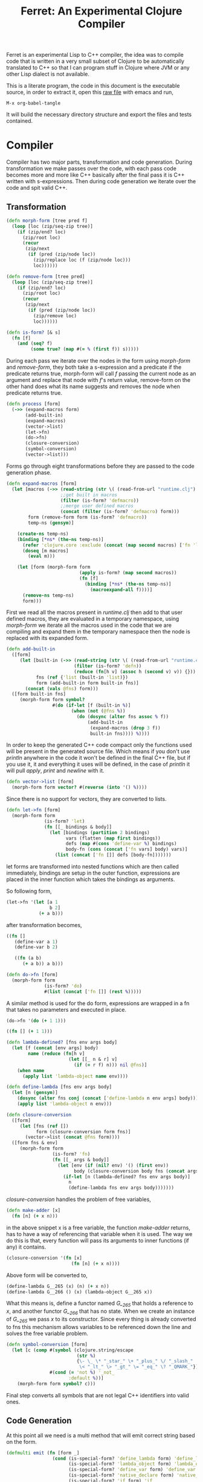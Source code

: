 #+title: Ferret: An Experimental Clojure Compiler
#+tags: clojure c++ arduino avr-gcc gcc
#+STARTUP: hidestars
#+TAGS: noexport(e)
#+EXPORT_EXCLUDE_TAGS: noexport

Ferret is an experimental Lisp to C++ compiler, the idea was to
compile code that is written in a very small subset of Clojure to be
automatically translated to C++ so that I can program stuff in
Clojure where JVM or any other Lisp dialect is not available.

This is a literate program, the code in this document is the
executable source, in order to extract it, open this [[https://github.com/nakkaya/nakkaya.com/tree/master/resources/posts/2011-06-29-ferret-an-experimental-clojure-compiler.org][raw file]]
with emacs and run,

#+begin_example
 M-x org-babel-tangle
#+end_example

It will build the necessary directory structure and export the files
and tests contained.

* Compiler

Compiler has two major parts, transformation and code
generation. During transformation we make passes over the code, with
each pass code becomes more and more like C++ basically after the final
pass it is C++ written with s-expressions. Then during code generation
we iterate over the code and spit valid C++.

** Transformation

#+name: core-transformation-form-fns
#+begin_src clojure :tangle no
  (defn morph-form [tree pred f]
    (loop [loc (zip/seq-zip tree)]
      (if (zip/end? loc)
        (zip/root loc)
        (recur
         (zip/next
          (if (pred (zip/node loc))
            (zip/replace loc (f (zip/node loc)))
            loc))))))

  (defn remove-form [tree pred]
    (loop [loc (zip/seq-zip tree)]
      (if (zip/end? loc)
        (zip/root loc)
        (recur
         (zip/next
          (if (pred (zip/node loc))
            (zip/remove loc)
            loc))))))

  (defn is-form? [& s]
    (fn [f]
      (and (seq? f)
           (some true? (map #(= % (first f)) s)))))
#+end_src

During each pass we iterate over the nodes in the form using
/morph-form/ and /remove-form/, they both take a s-expression and a
predicate if the predicate returns true, morph-form will call /f/
passing the current node as an argument and replace that node with
/f/'s return value, remove-form on the other hand does what its name
suggests and removes the node when predicate returns true.

#+name: core-transformation-process
#+begin_src clojure :tangle no
  (defn process [form]
    (->> (expand-macros form)
         (add-built-in)
         (expand-macros)
         (vector->list)
         (let->fn)
         (do->fn)
         (closure-conversion)
         (symbol-conversion)
         (vector->list)))
#+end_src

Forms go through eight transformations before they are passed to the
code generation phase.

#+name: core-transformation-expand-macros
#+begin_src clojure :tangle no
  (defn expand-macros [form]
    (let [macros (->> (read-string (str \( (read-from-url "runtime.clj") \)))
                      ;;get built in macros
                      (filter (is-form? 'defmacro))
                      ;;merge user defined macros
                      (concat (filter (is-form? 'defmacro) form)))
          form (remove-form form (is-form? 'defmacro))
          temp-ns (gensym)]
      
      (create-ns temp-ns)
      (binding [*ns* (the-ns temp-ns)]
        (refer 'clojure.core :exclude (concat (map second macros) ['fn 'let 'def]))
        (doseq [m macros]
          (eval m)))

      (let [form (morph-form form
                             (apply is-form? (map second macros))
                             (fn [f]
                               (binding [*ns* (the-ns temp-ns)]
                                 (macroexpand-all f))))]
        (remove-ns temp-ns)
        form)))

#+end_src

First we read all the macros present in /runtime.clj/ then add to that
user defined macros, they are evaluated in a temporary namespace,
using /morph-form/ we iterate all the macros used in the code that we
are compiling and expand them in the temporary namespace then the node
is replaced with its expanded form.

#+name: core-transformation-add-built-in
#+begin_src clojure :tangle no
  (defn add-built-in
    ([form]
       (let [built-in (->> (read-string (str \( (read-from-url "runtime.clj") \)))
                           (filter (is-form? 'defn))
                           (reduce (fn[h v] (assoc h (second v) v)) {}))
             fns (ref {'list (built-in 'list)})
             form (add-built-in form built-in fns)]
         (concat (vals @fns) form)))
    ([form built-in fns]
       (morph-form form symbol?
                   #(do (if-let [f (built-in %)]
                          (when (not (@fns %))
                            (do (dosync (alter fns assoc % f))
                                (add-built-in
                                 (expand-macros (drop 3 f))
                                 built-in fns)))) %))))
  
#+end_src

In order to keep the generated C++ code compact only the functions used
will be present in the generated source file. Which means if you don't
use /println/ anywhere in the code it won't be defined in the final
C++ file, but if you use it, it and everything it uses will be
defined, in the case of /println/ it will pull /apply/, /print/ and
/newline/ with it.

#+name: core-transformation-vector-list
#+begin_src clojure :tangle no
  (defn vector->list [form]
    (morph-form form vector? #(reverse (into '() %))))
#+end_src

Since there is no support for vectors, they are converted to lists.

#+name: core-transformation-let-fn
#+begin_src clojure :tangle no
  (defn let->fn [form]
    (morph-form form
                (is-form? 'let)
                (fn [[_ bindings & body]]
                  (let [bindings (partition 2 bindings)
                        vars (flatten (map first bindings))
                        defs (map #(cons 'define-var %) bindings)
                        body-fn (cons (concat ['fn vars] body) vars)]
                    (list (concat ['fn []] defs [body-fn]))))))
#+end_src

let forms are transformed into nested functions which are then called
immediately, bindings are setup in the outer function, expressions are
placed in the inner function which takes the bindings as arguments.

So following form,

#+begin_src clojure :tangle no
  (let->fn '(let [a 1
                  b 2]
              (+ a b)))
#+end_src

after transformation becomes,

#+begin_src clojure :tangle no
  ((fn []
     (define-var a 1)
     (define-var b 2)
  
     ((fn (a b)
        (+ a b)) a b)))
#+end_src

#+name: core-transformation-do-fn
#+begin_src clojure :tangle no
  (defn do->fn [form]
    (morph-form form
                (is-form? 'do)
                #(list (concat ['fn []] (rest %)))))
#+end_src

A similar method is used for the do form, expressions are wrapped in a fn
that takes no parameters and executed in place.

#+begin_src clojure :tangle no
  (do->fn '(do (+ 1 1)))
#+end_src

#+begin_src clojure :tangle no
  ((fn [] (+ 1 1)))
#+end_src

#+name: core-transformation-closure-conversion 
#+begin_src clojure :tangle no
  (defn lambda-defined? [fns env args body]
    (let [f (concat [env args] body)
          name (reduce (fn[h v]
                         (let [[_ n & r] v]
                           (if (= r f) n))) nil @fns)]
      (when name
        (apply list 'lambda-object name env))))
  
  (defn define-lambda [fns env args body]
    (let [n (gensym)]
      (dosync (alter fns conj (concat ['define-lambda n env args] body)))
      (apply list 'lambda-object n env)))
  
  (defn closure-conversion
    ([form]
       (let [fns (ref [])
             form (closure-conversion form fns)]
         (vector->list (concat @fns form))))
    ([form fns & env]
       (morph-form form
                   (is-form? 'fn)
                   (fn [[_ args & body]]
                     (let [env (if (nil? env) '() (first env))
                           body (closure-conversion body fns (concat args env))]
                       (if-let [n (lambda-defined? fns env args body)]
                         n
                         (define-lambda fns env args body)))))))
#+end_src

/closure-conversion/ handles the problem of free variables, 

#+begin_src clojure :tangle no
  (defn make-adder [x]
    (fn [n] (+ x n)))
#+end_src

in the above snippet x is a free variable, the function /make-adder/
returns, has to have a way of referencing that variable when it is
used. The way we do this is that, every function will pass its arguments to
inner functions (if any) it contains.

#+begin_src clojure :tangle no
  (closure-conversion '(fn [x]
                          (fn [n] (+ x n))))
#+end_src

Above form will be converted to,

#+begin_src clojure :tangle no
  (define-lambda G__265 (x) (n) (+ x n))
  (define-lambda G__266 () (x) (lambda-object G__265 x))
#+end_src

What this means is, define a functor named /G__265/ that holds a
reference to /x/, and another functor /G__266/ that has no state. When
we create an instance of /G__265/ we pass /x/ to its
constructor. Since every thing is already converted to fns this
mechanism allows variables to be referenced down the line and solves
the free variable problem.

#+name: core-transformation-symbol-conversion
#+begin_src clojure :tangle no
  (defn symbol-conversion [form]
    (let [c (comp #(symbol (clojure.string/escape
                            (str %)
                            {\- \_ \* "_star_" \+ "_plus_" \/ "_slash_"
                             \< "_lt_" \> "_gt_" \= "_eq_" \? "_QMARK_"}))
                  #(cond (= 'not %) '_not_
                         :default %))]
      (morph-form form symbol? c)))

#+end_src

Final step converts all symbols that are not legal C++ identifiers
into valid ones.

** Code Generation

At this point all we need is a multi method that will emit correct
string based on the form.

#+name: core-code-generation-emit
#+begin_src clojure :tangle no  
  (defmulti emit (fn [form _]
                   (cond (is-special-form? 'define_lambda form) 'define_lambda
                         (is-special-form? 'lambda_object form) 'lambda_object
                         (is-special-form? 'define_var form) 'define_var
                         (is-special-form? 'native_declare form) 'native_declare
                         (is-special-form? 'if form) 'if
                         (is-special-form? 'def form) 'def
                         (is-special-form? 'reduce form) 'reduce
                         (to-str? form) :to-str
                         (keyword? form) :keyword
                         (number? form) :number
                         (nil? form) :nil
                         (char? form) :char
                         (string? form) :string
                         (seq? form) :sequence)))
#+end_src

Without preprocessing following forms,

#+begin_src clojure :tangle no
  (emit '(list 1 2 3) (ref {}))
  
  (emit '(+ 1 2) (ref {}))
  
  (emit '(if (< a b)
           b a)
        (ref {}))
#+end_src

would evaluate to,

#+begin_example
  "INVOKE(VAR(list), VAR(3),VAR(2),VAR(1))"
  "INVOKE(VAR(+), VAR(2),VAR(1))"
  "(BOOLEAN(INVOKE(VAR(<), VAR(b),VAR(a)))->asBool() ? (VAR)VAR(b) : (VAR)VAR(a))"  
#+end_example

So the actual compilation will just map emit to all forms passed and
/string-template/ will handle the job of putting them into an empty
C++ skeleton.

#+name: core-code-generation-emit-source
#+begin_src clojure :tangle no
  (defn emit-source [form]
    (let [state (ref {:lambdas [] :symbol-table #{} :native-declarations []})
          body (doall (map #(emit % state) (process form)))]
      (assoc @state :body body)))
#+end_src

* Runtime

On the C++ side we define our own object system, which includes the
following types,

 - Sequence
 - Lambda
 - Boolean
 - Keyword
 - Pointer
 - Integer
 - Float
 - Character (There is no string type, strings are converted to lists
   of characters.)

#+name: runtime-native-object
#+begin_src c++ :tangle no
class Object{
    public:
      Object() : refCount(0) {}
      virtual ~Object() {};
  
      virtual int getType() = 0;
      virtual var toOutputStream() = 0;
      virtual var equals(var o) = 0;
  
      void addRef() { refCount++; }
      bool subRef() { return (--refCount <= 0); }
  
  
      void* operator new(size_t size){ 
        return malloc(size); 
      } 
  
      void  operator delete(void * ptr){ 
        free(ptr); 
      }
  
      void* operator new[](size_t size){ 
        return malloc(size); 
      }
  
      void  operator delete[](void * ptr){ 
        free(ptr); 
      }
  
    private:
      int refCount;
    };
#+end_src

All our types are derived from the base Object type,(defining
new/delete is needed because in avr-gcc they are not defined.)

#+name: runtime-native-boolean
#+begin_src c++ :tangle no
    class Boolean : public Object { 
    public:
      Boolean(bool b){value = b;}
      int getType(){ return BOOLEAN_TYPE;}
  
      bool asBool() { return value; }
  
      var equals(var o){
        if (OBJECT(o)->getType() != BOOLEAN_TYPE)
          return false;
      
        return (value == BOOLEAN(o)->asBool());
      }
  
      var toOutputStream(){ 
        if (value)
          fprintf(OUTPUT_STREAM, "true"); 
        else
          fprintf(OUTPUT_STREAM, "false"); 
        
        return var();
      }
    private:
      bool value;
    };
#+end_src

except functors, they derive from the class Lambda, which has a single
invoke method that takes a sequence of vars as argument, this allows us
to execute them in a uniform fashion.

#+name: runtime-native-lambda
#+begin_src c++ :tangle no
    class Lambda : public Object{ 
    public:
      virtual var invoke(var args) = 0;
    };
#+end_src

Garbage collection is handled by reference counting, a /var/ holds a
pointer to an Object, everything is passed around as /vars/ it is
responsible for incrementing/decrementing the reference count, when it
reaches zero it will automatically free the Object. 

#+name: runtime-native-var
#+begin_src c++ :tangle no
  class var{
  public:
    var(Object* ptr=0) : m_ptr(ptr) { addRef(); }

    var(const var& p) : m_ptr(p.m_ptr) { addRef(); }
    
    ~var() { subRef(); }
    
    var& operator= (const var& p){
      return *this = p.m_ptr;
    }
    
    var& operator= (Object* ptr){
      if (m_ptr != ptr){
        subRef();
        m_ptr=ptr;
        addRef();
      }
      return *this;
    }
    
    var(int i);
    var(float f);
    var(bool b);
    var(char b);
    
    var& operator, (const var& m);
    var toOutputStream() {
      if (m_ptr != NULL )
        m_ptr->toOutputStream();
      else
        fprintf(OUTPUT_STREAM, "nil");
      return var();
    }
    
    Object* get() { return m_ptr; }
    
  private:
    void addRef(){
      // Only change if non-null
      if (m_ptr) m_ptr->addRef();
    }
    
    void subRef(){
      // Only change if non-null
      if (m_ptr){
        // Subtract and test if this was the last pointer.
        if (m_ptr->subRef()){
          delete m_ptr;
          m_ptr=0;
        }
      }
    }
    
    Object* m_ptr;
  };
#+end_src

Once our object system is in place we can define rest of the runtime
(functions/macros) using our Clojure subset,

#+name: runtime-clojure-first
#+begin_src clojure :tangle no
  (defn first [x]
    "
    if(x.get() == NULL)
      __result = VAR();
    else
      __result = SEQUENCE(x)->first();
    ")
#+end_src

We can embed C++ code into our functions, which is how most of the
primitive functions are defined such as the /first/ function above,
once primitives are in place rest can be defined in pure Clojure,

#+name: runtime-clojure-println
#+begin_src clojure :tangle no
  (defn println [& more]
    (apply print more)
    (newline))
#+end_src

As for macros, normal Clojure rules apply since they are expended using
Clojure, the only exception is that stuff should not expand to fully
qualified Clojure symbols, so the symbol /fn/ should not expand to
/clojure.core/fn/,

#+name: runtime-clojure-defn
#+begin_src clojure :tangle no
  (defmacro defn [name args & body]
    (list 'def name (cons 'fn `( ~args ~@body))))
#+end_src

List of all functions and macros defined,

|---------+----------+---------------+--------------+---------|
| defn    | not=     | when          | while        | forever |
| and     | or       | cond          | not          | nil?    |
| empty?  | list     | rest          | cons         | while   |
| dotimes | apply    | integer?      | float?       | char?   |
| list?   | print    | newline       | println      | +       |
| \*      | -        | /             | \=           | <       |
| >       | >=       | <=            | conj         | inc     |
| dec     | pos?     | neg?          | zero?        | count   |
| reverse | pin-mode | digital-write | digital-read | sleep   |
|---------+----------+---------------+--------------+---------|

#+BEGIN_HTML
</br>
#+END_HTML

* Example Code

In order to compile the samples,

#+begin_example
lein run -in sample.clj
#+end_example

output will be placed in a directory called /solution//,

** Arduino LED
#+begin_src clojure :mkdirp yes :tangle ferret/examples/led.clj
  (pin-mode 13 :output)
  
  (forever
   (digital-write 13 :high)
   (sleep 500)
   (digital-write 13 :low)
   (sleep 500))
#+end_src 
** FFI

#+begin_example
  g++ solution.cpp -I/opt/local/include/ \
                   -L/opt/local/lib \
                   -lopencv_core -lopencv_highgui
#+end_example

#+begin_src clojure :mkdirp yes :tangle ferret/examples/webcam.clj
  (native-declare "
                  #include "opencv/cv.h"
                  #include "opencv/highgui.h"
                  ")
  
  (defn wait-key [i] "__result = var((char)cvWaitKey(NUMBER(i)->intValue()));")
  
  (defn video-capture [i]
    "
    cv::VideoCapture *cap = new cv::VideoCapture(NUMBER(i)->intValue());
    if (cap->isOpened())
     __result = var(new Pointer(cap));
    ")
  
  (defn named-window [n] "cv::namedWindow(toCppString(n),1);")
  
  (defn query-frame [c]
    "
    cv::VideoCapture *cap = static_cast<cv::VideoCapture*>(POINTER(c)->ptr);
    cap->grab();
    cv::Mat *image = new cv::Mat;
    cap->retrieve(*image, 0);
    __result = var(new Pointer(image));
    ")
  
  (defn show-image [f img]
    "
    cv::Mat *i = static_cast<cv::Mat*>(POINTER(img)->ptr);
    imshow(toCppString(f), *i);
    ")
  
  (def cam (video-capture 0))
  
  (named-window "cam")
  
  (while (not= (wait-key 1) \q)
    (let [f (query-frame cam)]
      (show-image "cam" f)))
#+end_src 

* Files                                                            :noexport:
** project.clj
#+begin_src clojure :mkdirp yes :tangle ferret/project.clj
  (defproject ferret "1.0.0-SNAPSHOT"
    :dependencies [[org.clojure/clojure "1.7.0"]
                   [org.clojure/tools.cli "0.3.3"]
                   [org.bituf/clj-stringtemplate "0.2"]
                   [org.clojars.amit/commons-io "1.4.0"]]
    :repl-options {:host "0.0.0.0"
                   :port 7888
                   :init-ns ferret.core}
    :main ferret.core)
#+end_src 
** src/core.clj
#+begin_src clojure :noweb yes :mkdirp yes :tangle ferret/src/ferret/core.clj
  (ns ferret.core
    (:gen-class)
    (:use [clojure.java.io]
          [clojure.walk :only [macroexpand-all]])
    (:require [clojure.zip :as zip]
              [clojure.tools.cli :refer [parse-opts]])
    (:use [ferret.string-template]
          [ferret.template])
    (:import (org.apache.commons.io FileUtils)
             (java.io BufferedReader StringReader InputStreamReader)))


  ;; I/O

  (defn read-from-url [f]
    (with-open [in (.getResourceAsStream (ClassLoader/getSystemClassLoader) f)
                rdr (BufferedReader. (InputStreamReader. in))]
      (apply str (interpose \newline (line-seq rdr)))))

  (defn copy-to-solution [fin fout]
    (FileUtils/copyURLToFile (ClassLoader/getSystemResource fin) (file fout)))

  (defn delete-recursively [file]
    (let [func (fn [func f]
                 (when (.isDirectory f)
                   (doseq [f2 (.listFiles f)]
                     (func func f2)))
                 (clojure.java.io/delete-file f))]
      (when (.exists file)
        (func func file))))

  (defn init-solution-dir []
    (doto (file "./solution/")
      (delete-recursively)
      (.mkdir))
    (copy-to-solution "ferret.h" "./solution/ferret.h"))

  (defn write-to-solution [s f]
    (FileUtils/writeStringToFile (file (str "./solution/" f)) s))

  (defn append-to! [r ks v]
    (dosync 
     (let [cv (reduce (fn[h v] (v h)) @r ks)]
       (alter r assoc-in ks (conj cv v)))))

  <<core-transformation-form-fns>>

  <<core-transformation-vector-list>>

  <<core-transformation-expand-macros>>

  <<core-transformation-add-built-in>>

  <<core-transformation-closure-conversion>>

  <<core-transformation-symbol-conversion>>

  <<core-transformation-do-fn>>

  <<core-transformation-let-fn>>

  <<core-transformation-process>>

  (defn to-str? [f]
    (or (true? f) (false? f) (symbol? f)))

  (defn is-special-form? [s f]
    (and (seq? f)
         (= (first f) s)))

  <<core-code-generation-emit>>


  (defmethod emit :to-str [form state] (str "VAR("form ")"))

  (defmethod emit :char [form state] (str "VAR('" form "')"))

  (defmethod emit :string [form state] (str "INVOKE(list,"
                                            (apply str (interpose \, (map #(emit % state) (reverse form))))  ")"))

  (defmethod emit :nil [form state] "VAR()")

  (defmethod emit :keyword [form state]
             (str "VAR(new ferret::Keyword(" (reduce (fn[h v] (+ h (int v))) 0 (str form))"))"))

  (defmethod emit :number [form state]
             (str "VAR("form (if (float? form) "f") ")"))

  (defmethod emit :sequence [[fn & args] state]
             (invoke-lambda (emit fn state) (map #(emit % state) args)))

  (defmethod emit 'define_var [[_ name form] state]
             (str "VAR " name " = " (emit form state)))

  (defmethod emit 'native_declare [[_ declaration] state]
             (append-to! state [:native-declarations] declaration) "")

  (defmethod emit 'lambda_object [[_ name & env] state]
             (new-lambda name (filter #(not (= '& %)) env)))

  (defmethod emit 'define_lambda [[_ name env args & body] state]
             (let [body (if (string? (first body))
                          ["VAR __result" body "__result"]
                          (map #(emit % state) body))
                   env (filter #(not (= '& %)) env)
                   reg-args (take-while #(not (= '& %)) args)
                   va-args (if (some #{'&} args)
                             (let [arg (last args)]
                               (str "VAR " arg " = "
                                (reduce (fn[h v]
                                         (str "SEQUENCE(" h ")->rest()"))
                                       "_args_" (range (count reg-args))) ";\n")))]
               (append-to! state [:lambdas] {:name name :env env :args reg-args :var_args va-args :body body}) ""))

  (defmethod emit 'if [[_ cond t f] state]
             (let [cond (emit cond state)
                   t (emit t state)
                   f (if (nil? f) "VAR()" (emit f state))]
               (if-statement cond t f)))

  (defmethod emit 'reduce [[_ & args] state]
             (if (= 2 (count args))
               (let [[f s] args]
                 (str "(SEQUENCE(" (emit s state) ")->reduce(" (emit f state) "))"))
               (let [[f v s] args]
                 (str "(SEQUENCE(" (emit s state) ")->reduce(" (emit f state) " , " (emit v state) "))"))))

  (defmethod emit 'def [[_ name & form] state]
             (append-to! state [:symbol-table] name)
             (str name " = " (apply str (map #(emit % state) form))))

  <<core-code-generation-emit-source>>

  (defn compile->cpp [form]
    (init-solution-dir)
    (let [source (emit-source form)]
      (write-to-solution (solution-template source) "solution.cpp")))

  (defn -main [& args]
    (let [opts [["-i" "--input FILE" "Input File"
                 :parse-fn #(read-string (str \( (FileUtils/readFileToString (file %)) \)))]]
          args (parse-opts args opts)]
      (if (->> args :options :input)
        (compile->cpp (->> args :options :input))
        (println "No Input File."))))
#+end_src 
** src/template.clj
#+begin_src clojure :mkdirp yes :tangle ferret/src/ferret/template.clj
  (ns ferret.template
    (:use [ferret.string-template]))

  (defn indexed
    "Returns a lazy sequence of [index, item] pairs, where items come
    from 's' and indexes count up from zero.

    (indexed '(a b c d))  =>  ([0 a] [1 b] [2 c] [3 d])"
    [s]
    (map vector (iterate inc 0) s))

  (defn new-lambda [n e]
    (let [view (create-view "FN($name$$env:{,$it$}$)")]
      (fill-view! view "name" n)
      (fill-view! view "env" e)
      (render-view view)))

  (defn invoke-lambda [n args]
    (let [view (create-view "INVOKE($lambda$, $args:{$it$} ;separator=\",\"$)")]
      (fill-view! view "lambda" n)
      (fill-view! view "args" (reverse args))
      (render-view view)))

  (defn if-statement [cond t f]
    (apply str "(BOOLEAN(" cond ")->asBool() ? (VAR)" t " : (VAR)" f ")"))

  ;;
  ;; Solution Template
  ;;

  (defn declare-lambdas [lambdas]
    (let [view (create-view
                "
  $lambdas: {lambda|
      class $lambda.name$ : public Lambda{

      $lambda.env:{VAR $it$;} ;separator=\"\n\"$

      public:

        $lambda.name$ ($lambda.env:{VAR $it$} ;separator=\",\"$){
          $lambda.env:{this->$it$ = $it$;} ;separator=\"\n\"$
        }

        VAR invoke (VAR _args_){

          $lambda.args:{args |
            VAR $last(args)$ = SEQUENCE(_args_)->nth($first(args)$); }
            ;separator=\"\n\"$

          $lambda.var_args$

          $trunc(lambda.body):{$it$;} ;separator=\"\n\"$
          return $last(lambda.body):{ $it$;} ;separator=\"\n\"$
        }

        int getType(){ return LAMBDA_TYPE;}
        VAR equals(VAR o){ return false; }
        VAR toOutputStream(){ return VAR();}
      };
  }$
                  ")]
      (fill-view! view "lambdas" (map #(let [args (:args %)]
                                         (assoc % :args (indexed args))) lambdas))
      (render-view view)))


  (defn solution-template [source]
    (let [{:keys [body lambdas symbol-table native-declarations]} source
          view (create-view
                "
    #include \"ferret.h\"
    
    $native_declarations:{$it$} ;separator=\"\n\"$
    
    $symbols:{VAR $it$;} ;separator=\"\n\"$
    
    namespace ferret{
      $lambdas:{$it$} ;separator=\"\n\"$
    }
    
    int main(void){
      INIT_ENV
      $body:{$it$;} ;separator=\"\n\"$
      return 0;
    }
                  ")]
      (fill-view! view "body" (filter #(not (empty? %)) body))
      (fill-view! view "lambdas" (declare-lambdas lambdas))
      (fill-view! view "symbols" symbol-table)
      (fill-view! view "native_declarations" native-declarations)
      (render-view view)))

#+end_src 
** src/string_template.clj
#+begin_src clojure :noweb yes :mkdirp yes :tangle ferret/src/ferret/string_template.clj
  (ns ferret.string-template
    (:import org.antlr.stringtemplate.StringTemplateGroup)
    (:import org.antlr.stringtemplate.StringTemplate)
    (:use ferret.string-template-internal))


  (defn create-view "Return new view template - useful as mentioned here:
    http://hardlikesoftware.com/weblog/2006/12/12/using-json-with-stringtemplate/"
    ([]
      (StringTemplate.))
    ([^String template]
      (StringTemplate. template)))


  (defn get-view-from-classpath "Return the view template from classpath"
    [^String view-name]
    (let [st-group (StringTemplateGroup. "default")]
      (.getInstanceOf st-group view-name)))


  (defn get-view-from-dir "Return the view template from specified directory"
    [^String view-name ^String root-dir]
    (let [st-group (StringTemplateGroup. "default" root-dir)]
      (.getInstanceOf st-group view-name)))


  (defn reset-view! "Reset view template with supplied content"
    [^StringTemplate view ^String template]
    (.setTemplate view template))


  (defn fill-view! "Fill view template with key/value pairs"
    ;;;
    ;; Fill template with key and value
    ([^StringTemplate template k v]
      (.setAttribute template (stringify k) (each-kv-to-sv v))
      template)
    ;;;
    ;; Fill template with key/value from map
    ([^StringTemplate template kv-map]
      (.setAttributes template (kv-to-sv kv-map))
      template))


  (defn render-view "Return rendered view for the template"
    [^StringTemplate template]
    (.toString template))
#+end_src

#+begin_src clojure :noweb yes :mkdirp yes :tangle ferret/src/ferret/string_template_internal.clj
  (ns ferret.string-template-internal)


  (defn stringify [any]
    (if (keyword? any)
      (name any)
      (str any)))


  (declare kv-to-sv)
  (declare scan-kv-to-sv)


  (defn each-kv-to-sv "If element is a collection type, do deep transformation"
    [each]
    (if (map? each)
      (kv-to-sv each)
      (if (or (vector? each) (list? each) (seq? each) (set? each))
        (scan-kv-to-sv each)
        each)))


  (defn scan-kv-to-sv
    "Scans a collection and turns any contained map within from kv to sv"
    [coll]
    (map each-kv-to-sv coll))


  (defn kv-to-sv
    "Transforms keyword-value map {:a 10 :b 20 :c 30}
     to string-value map {\"a\" 10 \"b\" 20 \"c\" 30}"
    [mp]
    (let [m (into {} mp)
          k (keys m)
          v (vals m)]
      (zipmap
        (map stringify k)
        (scan-kv-to-sv v))))

#+end_src

** test/core.clj
#+begin_src clojure :mkdirp yes :tangle ferret/test/ferret/test/core.clj
  (ns ferret.test.core
    (:use [ferret.core] :reload)
    (:use [clojure.test]
          [clojure.java.shell]))

  (defn compile-run-solution []
    (with-sh-dir "solution/"
      (sh "g++" "solution.cpp")
      (let [r (sh "./a.out")]
        (sh "rm" "a.out")
        r)))

  (deftest processing-test
    (is (seq? (vector->list [1 2 [2 [5 4] 3]])))
    (is (= (symbol-conversion '(make-adder 2)) '(make_adder 2)))
    (is (= (symbol-conversion '(make-adder* 2)) '(make_adder_star_ 2)))

    (let [form (closure-conversion '((def make-adder (fn [n] (fn [x] (+ x n))))))]
      (is (= (ffirst form) 'define-lambda))
      (is (= (last (first form)) '(+ x n)))
      (is (= (second (last form)) 'make-adder))
      (is (= (first (last form)) 'def))))

  (deftest arithmetic-test
    (is (= "0 1 10 10.000000 -1 0 0.000000 1 8 8.000000 1 0 1 1.000000 "
           (do (compile->cpp '((print (+ )
                                      (+ 1)
                                      (+ 1 2 3 4)
                                      (+ 1 2.0 3 4)

                                      (- 1)
                                      (- 4 2 2)
                                      (- 4 2 2.0)
                                      
                                      (* )
                                      (* 2 2 2)
                                      (* 2.0 2 2)

                                      (/ 1)
                                      (/ 2)
                                      (/ 4 2 2)
                                      (/ 4 2 2.0))))
               (:out (compile-run-solution)))))

    (is (= "true true false false true true false "
           (do (compile->cpp '((print (pos? 1)
                                      (pos? 0.2)
                                      (pos? 0)
                                      (neg? 1)
                                      (neg? -1)
                                      (zero? 0)
                                      (zero? 10))))
               (:out (compile-run-solution))))))

  (deftest comparison-test
    (is (= "true true false true false true true true false true true false true false true true "
           (do (compile->cpp '((print (< 2)
                                      (< 2 3 4 5)
                                      (< 2 3 6 5)
                                      (> 2)
                                      (> 2 3 4 5)
                                      (> 6 5 4 3)
                                      (>= 2)
                                      (>= 5 4 3 2 2 2)
                                      (>= 5 1 3 2 2 2)
                                      (<= 2)
                                      (<= 2 2 3 4 5)
                                      (<= 2 2 1 3 4)
                                      (= 2)
                                      (= 2 3)
                                      (= 2 2 2 2)
                                      (= 2 2.0 2))))
               (:out (compile-run-solution)))))

    (is (= "false true false true false false "
           (do (compile->cpp '((print (= 2 2 2 2 3 5)
                                      (= (list 1 2) (list 1 2))
                                      (= (list 1 2) (list 1 3))
                                      (= true true)
                                      (not (= true true))
                                      (not 1))))
               (:out (compile-run-solution))))))


  (deftest macro-test
    (is (= "1 1 1 true false true true true 0 1 2 3 4 "
           (do (compile->cpp '((defmacro my-when [test & body]
                                 (list 'if test (cons 'do body)))
                               
                               (print (my-when (< 2 3) 1)

                                      (when (< 2 3) 1)

                                      (when (< 2 3) 1)
                                      
                                      (let [a 1]
                                        (and (> a 0)
                                             (< a 10)))

                                      (let [a 11]
                                        (and (> a 0)
                                             (< a 10)))
                                      
                                      (and true true)

                                      (or true false)

                                      (let [a 11]
                                        (or (> a 0)
                                            (< a 10))))
                               
                               (dotimes [i 5] (print i))))
               (:out (compile-run-solution))))))

  (deftest runtime-test
    (is (= "( 1 2 3 4 ) 1 ( 2 3 4 ) ( 3 4 ) ( 3 3 4 ) 3 4 ( 4 3 2 1 1 2 ) ( 4 3 2 1 ) 21 21 "
           (do (compile->cpp '((print (list 1 2 3 4)
                                      (first (list 1 2 3 4))
                                      (rest (list 1 2 3 4))
                                      (rest (rest (list 1 2 3 4)))
                                      (cons 3 (rest (rest (list 1 2 3 4))))
                                      (first (cons 3 (rest (rest (list 1 2 3 4)))))
                                      (count (list 1 2 3 4))
                                      (conj (list 1 2) 1 2 3 4)
                                      (conj nil 1 2 3 4)
                                      (reduce + (list 1 2 3 4 5 6))
                                      (apply + (list 1 2 3 4 5 6)))))
               (:out (compile-run-solution)))))

    (is (= "( 6 5 4 3 2 1 ) ( 6 5 4 3 2 ) ( 4 3 2 1 0 ) c ( H e l l o . ) ( . o l l e H ) "
           (do (compile->cpp '((print (reverse (list 1 2 3 4 5 6))
                                      (reduce (fn [h v]
                                                (conj h (inc v))) (list) (list 1 2 3 4 5))
                                      (reduce (fn [h v]
                                                (conj h (dec v))) (list) (list 1 2 3 4 5))
                                      \c
                                      "Hello."
                                      (reduce (fn [h v]
                                                (conj h v)) (list) "Hello.")
                                      )))
               (:out (compile-run-solution))))))

  (deftest special-forms-test
    (is (= "10 89 11 3 1 5 5 1 1 1 1 1 1 1 1 1 1 "
           (do (compile->cpp '((def make-adder
                                    (fn [n] (fn [x] (+ x n))))
                               (def adder
                                    (make-adder 1))

                               (def fibo (fn [n]
                                           (if (< n 2)
                                             1
                                             (+ (fibo (- n 1))
                                                (fibo (- n 2))))))

                               (def adder-let (let [a 1
                                                    b 2]
                                                (fn [n] (+ a b n))))

                               (def adder-let-2 (fn [n]
                                                  (let [a 1
                                                        b 2]
                                                    (+ a b n))))

                               (native-declare "int i = 0;")
                               (defn inc-int [] "return i++;")
                               
                               (print (adder 9)

                                      (fibo 10)

                                      ((fn [n] (+ n 1)) 10)

                                      (((fn [n] (fn [n] n)) 3) 3)

                                      (if (< 2 3 4 5 6)
                                        (do 1)
                                        (do 2))

                                      (adder-let 2)

                                      (adder-let-2 2))
                               
                               (while (< (inc-int) 10)
                                 (print 1))))
               (:out (compile-run-solution))))))

#+end_src 

** resources/ferret.h
#+begin_src c++ :mkdirp yes :noweb yes :tangle ferret/resources/ferret.h
  #ifndef H_FERRET
  #define H_FERRET
  
  #ifdef __AVR__
  # define AVR_GCC TRUE
  #else
  # define GNU_GCC TRUE
  #endif
  
  #include <stdlib.h>
  #include <stdio.h>
  
  #ifdef GNU_GCC
  #include <iostream>
  #include <sstream>
  #endif
  
  #ifdef AVR_GCC
  #include "WProgram.h"
  #endif
  
  //
  // Compiler Specific
  //
  
  #ifdef AVR_GCC
  extern "C" void __cxa_pure_virtual(void); 
  void __cxa_pure_virtual(void) {}; 
  
  static FILE uartout = {0};
  
  static int uart_putchar (char c, FILE *stream){
    Serial.write(c);
    return 0 ;
  }
  
  #define OUTPUT_STREAM &uartout
  
  #define INIT_ENV                                                        \
    init();                                                               \
    Serial.begin(9600);                                                   \
    fdev_setup_stream (&uartout, uart_putchar, NULL, _FDEV_SETUP_WRITE);  \
  
  #endif
  
  #ifdef GNU_GCC
  #define OUTPUT_STREAM stdout
  #define INIT_ENV 
  #endif
  
  
  #define VAR ferret::var
  
  //
  // Casting
  //
  
  #define OBJECT(v) static_cast<ferret::Object*>(v.get())
  #define POINTER(v) static_cast<ferret::Pointer*>(v.get())
  #define INTEGER(v) static_cast<ferret::Integer*>(v.get())
  #define FLOAT(v) static_cast<ferret::Float*>(v.get())
  #define BOOLEAN(v) static_cast<ferret::Boolean*>(v.get())
  #define KEYWORD(v) static_cast<ferret::Keyword*>(v.get())
  #define CHARACTER(v) static_cast<ferret::Character*>(v.get())
  #define SEQUENCE(v) static_cast<ferret::Sequence*>(v.get())
  #define CELL(v) static_cast<ferret::Cell*>(v.get())
  #define LAMBDA(v) static_cast<ferret::Lambda*>(v.get())
  
  #define GETFLOAT(arg) (OBJECT(arg)->getType() == INTEGER_TYPE ? INTEGER(arg)->floatValue() : FLOAT(arg)->floatValue())
  
  //
  // Function Invocation
  //
  
  #define VA_ARGS(...) , ##__VA_ARGS__
  #define INVOKE(f,...) LAMBDA(f)->invoke((ferret::var(new ferret::Sequence()) VA_ARGS(__VA_ARGS__)))
  #define FN(f,...) ferret::var(new ferret::f(__VA_ARGS__))
  
  namespace ferret{
  
    //
    // Objects
    //

    class var;
  
    enum TYPE {CONS_TYPE, LIST_TYPE, LAMBDA_TYPE, BOOLEAN_TYPE, KEYWORD_TYPE, 
               POINTER_TYPE, INTEGER_TYPE, FLOAT_TYPE, CHARACTER_TYPE};
  
   <<runtime-native-object>>

   <<runtime-native-var>>
  
    class Pointer : public Object { 
    public:
      void* ptr;
      Pointer(void* p){ptr = p;}
  
      int getType(){ return POINTER_TYPE;}
      var equals(var o){ return ptr = POINTER(o)->ptr; }
  
      var toOutputStream(){ 
        fprintf(OUTPUT_STREAM, "Pointer");
        return var();
      }
    };
  
    class Integer : public Object{
    public:
      Integer(int x){value = x;}
      int getType(){ return INTEGER_TYPE;}
      var toOutputStream(){ fprintf(OUTPUT_STREAM, "%d", value); return var();};
  
      int intValue(){
        return value;
      }
  
      float floatValue(){
        return (float)value;
      }
  
      var equals(var o);
  
    private:
      int value;
    };
  
    class Float : public Object{
    public:
      Float(float x){value = x;}
      int getType(){ return FLOAT_TYPE;}
      var toOutputStream(){ fprintf(OUTPUT_STREAM, "%f", value); return var();};
  
      int intValue(){
        return (int)value;
      }
  
      float floatValue(){
        return value;
      }
  
      var equals(var o){
  
        switch(OBJECT(o)->getType()) {
        case INTEGER_TYPE: 
          return (value == INTEGER(o)->floatValue());
        case FLOAT_TYPE: 
          return (value == FLOAT(o)->floatValue());
        }
        
        return false;
      }
    private:
      float value;
    };
  
    var Integer::equals(var o){
      
      switch(OBJECT(o)->getType()) {
      case INTEGER_TYPE: 
        return (value == INTEGER(o)->intValue());
      case FLOAT_TYPE:
        return (value == FLOAT(o)->intValue());
      }
      
      return false;
    }
  
    <<runtime-native-boolean>>
  
    class Keyword : public Object { 
    public:
      int id;
  
      Keyword(int b){id = b;}
      int getType(){ return KEYWORD_TYPE;}
  
      var equals(var o){
        if (OBJECT(o)->getType() != KEYWORD_TYPE)
          return false;
      
        return (id == KEYWORD(o)->id);
      }
  
      var toOutputStream(){ fprintf(OUTPUT_STREAM, "%d", id); return var();};
    };
  
    class Character : public Object { 
    public:
      char value;
      Character(char c){value = c;}
      int getType(){ return CHARACTER_TYPE;}
  
      var equals(var o){
        if (OBJECT(o)->getType() != CHARACTER_TYPE)
          return false;
      
        return (value == CHARACTER(o)->value);
      }
  
      var toOutputStream(){ 
        fprintf(OUTPUT_STREAM, "%c",value);
        return var();
      }
    };
  
    <<runtime-native-lambda>>
  
    class Cell : public Object{
    public:
      var data;
      var next;
  
      var equals(var o){
        if (OBJECT(o)->getType() != CONS_TYPE)
          return false;
      
        return OBJECT(data)->equals(o);
      }
  
      int getType(){ return CONS_TYPE;}
      var toOutputStream(){ OBJECT(data)->toOutputStream(); return var();};
    };
  
    class Sequence : public Object{
      var head;
    public:
      Sequence(){
        head = NULL;
      }
  
      Sequence(var h){
        head = h;
      }
  
      void cons(var x){
        var v = var(new Cell());
        CELL(v)->data = x;
        CELL(v)->next = head;
        head = v;
      }
  
      var first(){
        if (head.get() == NULL )
          return var();
        else
          return CELL(head)->data;
      }
  
      var rest(){
        if ( head.get() == NULL || CELL(head)->next.get() == NULL )
          return var(new Sequence());
        else
          return var(new Sequence(CELL(head)->next));
      }
  
      var nth(var i){
        var it = head;
        int index = INTEGER(i)->intValue();
  
        for(int i = 0 ; i < index; i++){
          if ((CELL(it)->next).get() == NULL )
            return VAR();
  
          it = CELL(it)->next;
        }
  
        return CELL(it)->data;
      }
  
      bool isEmpty(){
        if (head.get() == NULL)
          return true;
  
        return false;
      }
  
      var toOutputStream(){
        fprintf(OUTPUT_STREAM, "( ");
  
        for(var it = head; it.get() != NULL ; it = CELL(it)->next){
          OBJECT(CELL(it)->data)->toOutputStream();
          fprintf(OUTPUT_STREAM, " ");
        }
  
        fprintf(OUTPUT_STREAM, ")");
        return var();
      }
  
      var equals(var o){
  
        if (OBJECT(o)->getType() != LIST_TYPE)
          return false;
  
        var itOther = o;
        for(var it = this; !SEQUENCE(it)->isEmpty(); it = SEQUENCE(it)->rest()){
          if (SEQUENCE(itOther)->isEmpty() || 
              BOOLEAN(OBJECT(SEQUENCE(it)->first())->equals(SEQUENCE(itOther)->first()))->asBool() == false)
            return false;
  
          itOther = SEQUENCE(itOther)->rest();
        }
  
        return true;
      }
  
      var clone() { return var(new Sequence(head));}
      int getType(){ return LIST_TYPE;}
  
      var reduce(var f){
        var acc = INVOKE(f,CELL(head)->data,CELL(CELL(head)->next)->data);
  
        for(var it = CELL(CELL(head)->next)->next; it.get() != NULL ; it = CELL(it)->next)
          acc = INVOKE(f, CELL(it)->data, acc);
  
        return acc;
      }
  
      var reduce(var f, var acc){
        for(var it = head; it.get() != NULL ; it = CELL(it)->next)
          acc = INVOKE(f, CELL(it)->data, acc);
  
        return acc;
      }
    };
  
    var::var(int i){
      m_ptr = new Integer(i);
      addRef();
    }
  
    var::var(float f){
      m_ptr = new Float(f);
      addRef();
    }
  
    var::var(bool b){
      m_ptr = new Boolean(b);
      addRef();
    }
  
    var::var(char b){
      m_ptr = new Character(b);
      addRef();
    }
  
    var& var::operator, (const var& m){
      static_cast<Sequence*>(m_ptr)->cons(m);
      return *this;
    }
  
  #ifdef GNU_GCC
    std::string toCppString(var s){
      std::stringstream ss;
  
      for(var it = s; !SEQUENCE(it)->isEmpty(); it = SEQUENCE(it)->rest())
        ss << CHARACTER(SEQUENCE(it)->first())->value;
  
      return ss.str();
    }
  #endif
  }
  #endif
  
#+end_src 
** resources/runtime.clj
#+begin_src clojure :mkdirp yes :noweb yes :tangle ferret/resources/runtime.clj
  <<runtime-clojure-defn>>

  (defmacro not= [& test]
    (list 'not (cons '= `( ~@test))))

  (defmacro when [test & body]
    (list 'if test (cons 'do body)))

  (defmacro while [test & body]
    (list '_while_ (list 'fn [] test) (cons 'fn `( [] ~@body))))

  (defmacro forever [& body]
    (cons 'while `(true  ~@body)))

  (defmacro and
    ([] true)
    ([x] x)
    ([x & next]
       (list 'if x `(and ~@next) false)))

  (defmacro or
    ([] nil)
    ([x] x)
    ([x & next]
       (list 'if x x `(or ~@next))))

  (defmacro cond
    [& clauses]
      (when clauses
        (list 'if (first clauses)
              (if (next clauses)
                  (second clauses)
                  (throw (IllegalArgumentException.
                           "cond requires an even number of forms")))
              (cons 'cond (next (next clauses))))))

  (defn not [x]
    "
    if (OBJECT(x)->getType() != BOOLEAN_TYPE)
      return false;
    __result = !BOOLEAN(x)->asBool();
    ")

  (defn nil? [x] "__result = (x.get() == NULL)")

  (defn empty? [x] "__result = SEQUENCE(x)->isEmpty();")

  (defn list [& xs] "__result = xs;")

  <<runtime-clojure-first>>

  (defn rest [x] "__result = SEQUENCE(x)->rest();")

  (defn cons [x seq] "__result = (SEQUENCE(seq)->clone(),x);")

  (defn _while_ [pred fn]
    "
    while(BOOLEAN(INVOKE(pred))->asBool() == true)
        INVOKE(fn);
    ")

  (defmacro dotimes [binding & body]
    (list '_dotimes_ (second binding) (cons 'fn `( [~(first binding)] ~@body))))

  (defn _dotimes_ [t f] "for(int i = 0; i < INTEGER(t)->intValue(); i++) INVOKE(f,i);")

  (defn apply [f args] "__result = LAMBDA(f)->invoke(args);")

  (defn integer? [x] "__result = (OBJECT(x)->getType() == INTEGER_TYPE);")

  (defn float? [x] "__result = (OBJECT(x)->getType() == FLOAT_TYPE);")

  (defn char? [x] "__result = (OBJECT(x)->getType() == CHARACTER_TYPE);")

  (defn list? [x] "__result = (OBJECT(x)->getType() == LIST_TYPE);")

  (defn print [& more]
    (dotimes [i (count more)]
      "
      SEQUENCE(more)->nth(INTEGER(i)->intValue()).toOutputStream();
      fprintf(OUTPUT_STREAM, \" \");
      "))

  (defn newline []
    "
    fprintf(OUTPUT_STREAM, \"\n\");
    ")

  <<runtime-clojure-println>>  

  (defn + [& xs]
    (reduce (fn[h v]
              "
              switch(OBJECT(h)->getType()) {
                  case INTEGER_TYPE:
                      if (OBJECT(v)->getType() == INTEGER_TYPE) {
                          __result = INTEGER(h)->intValue() + INTEGER(v)->intValue();
                          break;
                      }
                  case FLOAT_TYPE:
                      __result = GETFLOAT(h) + GETFLOAT(v);
              }
              ") 0 xs))

  (defn * [& xs]
    (reduce (fn[h v]
              "
              switch(OBJECT(h)->getType()) {
                  case INTEGER_TYPE:
                      if (OBJECT(v)->getType() == INTEGER_TYPE) {
                          __result = INTEGER(h)->intValue() * INTEGER(v)->intValue();
                          break;
                      }
                  case FLOAT_TYPE:
                      __result = GETFLOAT(h) * GETFLOAT(v);
              }
              ") 1 xs))

  (defn - [& xs]
    (if (= (count xs) 1)
      (* -1 (first xs))
      (reduce (fn[h v]
                "
              switch(OBJECT(h)->getType()) {
                  case INTEGER_TYPE:
                      if (OBJECT(v)->getType() == INTEGER_TYPE) {
                          __result = INTEGER(h)->intValue() - INTEGER(v)->intValue();
                          break;
                      }
                  case FLOAT_TYPE:
                      __result = GETFLOAT(h) - GETFLOAT(v);
              }
                ") (first xs) (rest xs))))

  (defn / [& xs]
    (if (= (count xs) 1)
      (apply / (cons 1 xs))
      (reduce (fn[h v]
                "
              switch(OBJECT(h)->getType()) {
                  case INTEGER_TYPE:
                      if (OBJECT(v)->getType() == INTEGER_TYPE) {
                          __result = INTEGER(h)->intValue() / INTEGER(v)->intValue();
                          break;
                      }
                  case FLOAT_TYPE:
                      __result = GETFLOAT(h) / GETFLOAT(v);
              }
                ") (first xs) (rest xs))))

  (defn = [a & more]
    (if (empty? more)
      true
      (and ((fn [a b] "__result = OBJECT(a)->equals(b)") a (first more))
           (apply = more))))

  (defn < [a & more]
    (if (empty? more)
      true
      (and ((fn [a b]
              "
              switch(OBJECT(a)->getType()) {
                  case INTEGER_TYPE:
                      if (OBJECT(b)->getType() == INTEGER_TYPE) {
                          __result = (INTEGER(a)->intValue() < INTEGER(b)->intValue());
                          break;
                      }
                  case FLOAT_TYPE:
                      __result = (GETFLOAT(a) < GETFLOAT(b));
              }
              ") a (first more))
           (apply < more))))

  (defn > [a & more]
    (if (empty? more)
      true
      (and ((fn [a b]
              "
              switch(OBJECT(a)->getType()) {
                  case INTEGER_TYPE:
                      if (OBJECT(b)->getType() == INTEGER_TYPE) {
                          __result = (INTEGER(a)->intValue() > INTEGER(b)->intValue());
                          break;
                      }
                  case FLOAT_TYPE:
                      __result = (GETFLOAT(a) > GETFLOAT(b));
              }
              ") a (first more))
           (apply > more))))

  (defn >= [a & more]
    (if (empty? more)
      true
      (and ((fn [a b]
              "
              switch(OBJECT(a)->getType()) {
                  case INTEGER_TYPE:
                      if (OBJECT(b)->getType() == INTEGER_TYPE) {
                          __result = (INTEGER(a)->intValue() >= INTEGER(b)->intValue());
                          break;
                      }
                  case FLOAT_TYPE:
                      __result = (GETFLOAT(a) >= GETFLOAT(b));
              }
              ") a (first more))
           (apply >= more))))

  (defn <= [a & more]
    (if (empty? more)
      true
      (and ((fn [a b]
              "
              switch(OBJECT(a)->getType()) {
                  case INTEGER_TYPE:
                      if (OBJECT(b)->getType() == INTEGER_TYPE) {
                          __result = (INTEGER(a)->intValue() <= INTEGER(b)->intValue());
                          break;
                      }
                  case FLOAT_TYPE:
                      __result = (GETFLOAT(a) <= GETFLOAT(b));
              }
              ") a (first more))
           (apply <= more))))

  (defn conj [coll & xs]
    (reduce (fn[h v] (cons v h)) (if (nil? coll) (list) coll) xs))

  (defn inc [x]
    (+ x 1))

  (defn dec [x]
    (- x 1))

  (defn pos? [x]
    (> x 0))

  (defn neg? [x]
    (< x 0))

  (defn zero? [x]
    (= x 0))

  (defn count [s]
    (reduce (fn [h v] (inc h)) 0 s))

  (defn reverse [s]
    (reduce conj (list) s))

  ;;Arduino

  (defn pin-mode [pin mode]
    "
    if (KEYWORD(mode)->id == 618)
      pinMode(INTEGER(pin)->intValue(), INPUT);
    else
      pinMode(INTEGER(pin)->intValue(), OUTPUT);
    ")

  (defn digital-write [pin mode]
    "
    if (KEYWORD(mode)->id == 474)
      digitalWrite(INTEGER(pin)->intValue(), HIGH);
    else
      digitalWrite(INTEGER(pin)->intValue(), LOW);
    ")

  (defn sleep [timeout] "::delay(INTEGER(timeout)->intValue());")
#+end_src 
